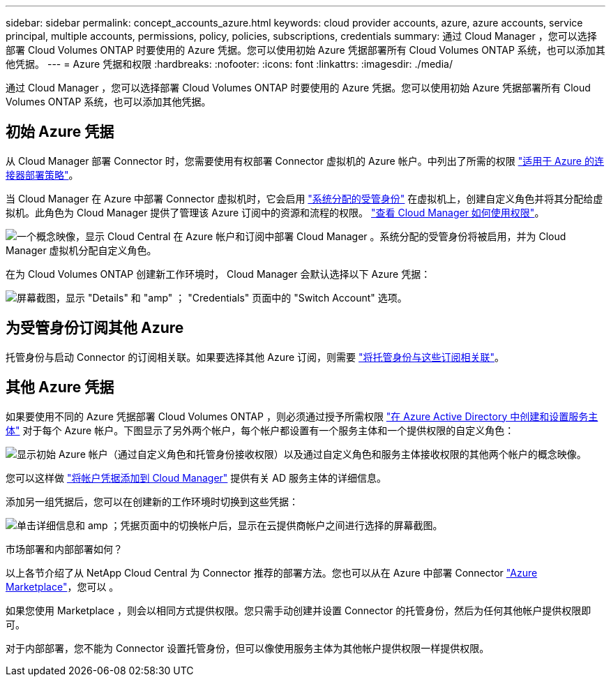---
sidebar: sidebar 
permalink: concept_accounts_azure.html 
keywords: cloud provider accounts, azure, azure accounts, service principal, multiple accounts, permissions, policy, policies, subscriptions, credentials 
summary: 通过 Cloud Manager ，您可以选择部署 Cloud Volumes ONTAP 时要使用的 Azure 凭据。您可以使用初始 Azure 凭据部署所有 Cloud Volumes ONTAP 系统，也可以添加其他凭据。 
---
= Azure 凭据和权限
:hardbreaks:
:nofooter: 
:icons: font
:linkattrs: 
:imagesdir: ./media/


[role="lead"]
通过 Cloud Manager ，您可以选择部署 Cloud Volumes ONTAP 时要使用的 Azure 凭据。您可以使用初始 Azure 凭据部署所有 Cloud Volumes ONTAP 系统，也可以添加其他凭据。



== 初始 Azure 凭据

从 Cloud Manager 部署 Connector 时，您需要使用有权部署 Connector 虚拟机的 Azure 帐户。中列出了所需的权限 https://mysupport.netapp.com/site/info/cloud-manager-policies["适用于 Azure 的连接器部署策略"^]。

当 Cloud Manager 在 Azure 中部署 Connector 虚拟机时，它会启用 https://docs.microsoft.com/en-us/azure/active-directory/managed-identities-azure-resources/overview["系统分配的受管身份"^] 在虚拟机上，创建自定义角色并将其分配给虚拟机。此角色为 Cloud Manager 提供了管理该 Azure 订阅中的资源和流程的权限。 link:reference_permissions.html#what-cloud-manager-does-with-azure-permissions["查看 Cloud Manager 如何使用权限"]。

image:diagram_permissions_initial_azure.png["一个概念映像，显示 Cloud Central 在 Azure 帐户和订阅中部署 Cloud Manager 。系统分配的受管身份将被启用，并为 Cloud Manager 虚拟机分配自定义角色。"]

在为 Cloud Volumes ONTAP 创建新工作环境时， Cloud Manager 会默认选择以下 Azure 凭据：

image:screenshot_accounts_select_azure.gif["屏幕截图，显示 \"Details\" 和 \"amp\" ； \"Credentials\" 页面中的 \"Switch Account\" 选项。"]



== 为受管身份订阅其他 Azure

托管身份与启动 Connector 的订阅相关联。如果要选择其他 Azure 订阅，则需要 link:task_adding_azure_accounts.html#associating-additional-azure-subscriptions-with-a-managed-identity["将托管身份与这些订阅相关联"]。



== 其他 Azure 凭据

如果要使用不同的 Azure 凭据部署 Cloud Volumes ONTAP ，则必须通过授予所需权限 link:task_adding_azure_accounts.html["在 Azure Active Directory 中创建和设置服务主体"] 对于每个 Azure 帐户。下图显示了另外两个帐户，每个帐户都设置有一个服务主体和一个提供权限的自定义角色：

image:diagram_permissions_multiple_azure.png["显示初始 Azure 帐户（通过自定义角色和托管身份接收权限）以及通过自定义角色和服务主体接收权限的其他两个帐户的概念映像。"]

您可以这样做 link:task_adding_azure_accounts.html#adding-azure-accounts-to-cloud-manager["将帐户凭据添加到 Cloud Manager"] 提供有关 AD 服务主体的详细信息。

添加另一组凭据后，您可以在创建新的工作环境时切换到这些凭据：

image:screenshot_accounts_switch_azure.gif["单击详细信息和 amp ；凭据页面中的切换帐户后，显示在云提供商帐户之间进行选择的屏幕截图。"]

.市场部署和内部部署如何？
****
以上各节介绍了从 NetApp Cloud Central 为 Connector 推荐的部署方法。您也可以从在 Azure 中部署 Connector link:task_launching_azure_mktp.html["Azure Marketplace"]，您可以 。

如果您使用 Marketplace ，则会以相同方式提供权限。您只需手动创建并设置 Connector 的托管身份，然后为任何其他帐户提供权限即可。

对于内部部署，您不能为 Connector 设置托管身份，但可以像使用服务主体为其他帐户提供权限一样提供权限。

****